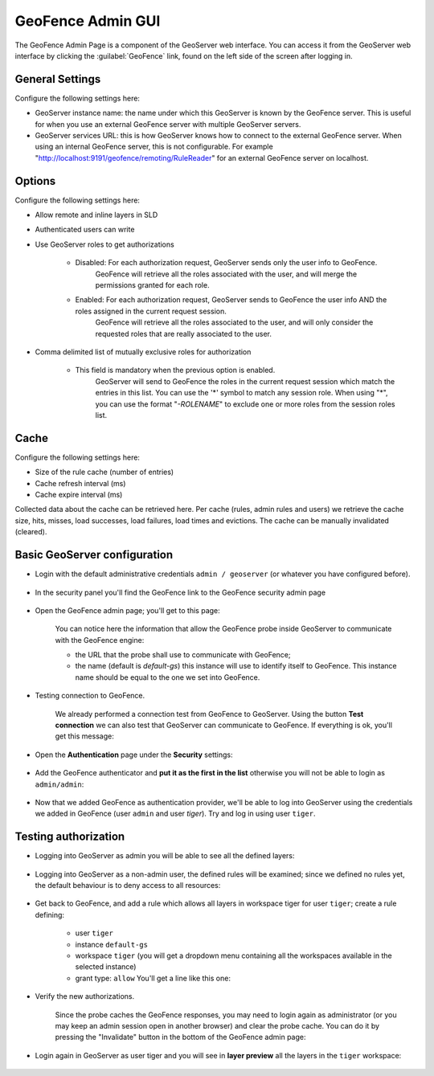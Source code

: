 .. _geofence_configuration:

GeoFence Admin GUI
==================

The GeoFence Admin Page is a component of the GeoServer web interface. You can access it from the GeoServer web interface by clicking the :guilabel:`GeoFence` link, found on the left side of the screen after logging in.

.. figure:: images/configuration.png
   :align: center

General Settings
----------------
Configure the following settings here:

- GeoServer instance name: the name under which this GeoServer is known by the GeoFence server. This is useful for when you use an external GeoFence server with multiple GeoServer servers.

- GeoServer services URL: this is how GeoServer knows how to connect to the external GeoFence server. When using an internal GeoFence server, this is not configurable. For example "http://localhost:9191/geofence/remoting/RuleReader" for an external GeoFence server on localhost.


Options
-------

Configure the following settings here:

- Allow remote and inline layers in SLD

- Authenticated users can write

- Use GeoServer roles to get authorizations
  
   - Disabled: For each authorization request, GeoServer sends only the user info to GeoFence.
      GeoFence will retrieve all the roles associated with the user, and will merge 
      the permissions granted for each role.

   - Enabled: For each authorization request, GeoServer sends to GeoFence the user info AND the roles assigned in the current request session.
      GeoFence will retrieve all the roles associated to the user, and will only consider the requested roles 
      that are really associated to the user.    

- Comma delimited list of mutually exclusive roles for authorization

   - This field is mandatory when the previous option is enabled. 
      GeoServer will send to GeoFence the roles in the current request session which match the entries in this list.
      You can use the '*' symbol to match any session role.
      When using "*", you can use the format "`-ROLENAME`" to exclude one or more roles from the session roles list.
      
Cache
-----

Configure the following settings here:

- Size of the rule cache (number of entries)

- Cache refresh interval (ms)

- Cache expire interval (ms)

Collected data about the cache can be retrieved here. Per cache (rules, admin rules and users) we retrieve the cache size, hits, misses, load successes, load failures, load times and evictions. The cache can be manually invalidated (cleared).

Basic GeoServer configuration
-----------------------------

- Login with the default administrative credentials ``admin / geoserver`` (or whatever you have configured before). 

.. figure:: images/basic_001.png
   :align: center

- In the security panel you'll find the GeoFence link to the GeoFence security admin page

.. figure:: images/basic_002.png
   :align: center

- Open the GeoFence admin page; you'll get to this page:

   You can notice here the information that allow the GeoFence probe inside GeoServer to communicate with the GeoFence engine:

   - the URL that the probe shall use to communicate with GeoFence;
   - the name (default is `default-gs`) this instance will use to identify itself to GeoFence. This instance name should be equal to the one we set into GeoFence.

- Testing connection to GeoFence.

   We already performed a connection test from GeoFence to GeoServer. Using the button **Test connection** we can also test that GeoServer can communicate to GeoFence. If everything is ok, you'll get this message:
   
   .. figure:: images/basic_003.png
      :align: center

- Open the **Authentication** page under the **Security** settings:

.. figure:: images/basic_004.png
   :align: center

- Add the GeoFence authenticator and **put it as the first in the list** otherwise you will not be able to login as ``admin/admin``:

.. figure:: images/basic_005.png
   :align: center

- Now that we added GeoFence as authentication provider, we'll be able to log into GeoServer using the credentials we added in GeoFence (user ``admin`` and user `tiger`). Try and log in using user ``tiger``.

Testing authorization
---------------------

- Logging into GeoServer as admin you will be able to see all the defined layers:

.. figure:: images/basic_006.png
   :align: center

- Logging into GeoServer as a non-admin user, the defined rules will be examined; since we defined no rules yet, the default behaviour is to deny access to all resources: 

.. figure:: images/basic_007.png
   :align: center

- Get back to GeoFence, and add a rule which allows all layers in workspace tiger for user ``tiger``; create a rule defining:

    - user ``tiger``
    - instance ``default-gs``
    - workspace ``tiger`` (you will get a dropdown menu containing all the workspaces available in the selected instance)
    - grant type: ``allow`` You'll get a line like this one:

    .. figure:: images/basic_008.png
       :align: center

- Verify the new authorizations.

    Since the probe caches the GeoFence responses, you may need to login again as administrator (or you may keep an admin session open in another browser) and clear the probe cache. You can do it by pressing the "Invalidate" button in the bottom of the GeoFence admin page:
    
    .. figure:: images/basic_009.png
       :align: center

- Login again in GeoServer as user tiger and you will see in **layer preview** all the layers in the ``tiger`` workspace:

.. figure:: images/basic_010.png
   :align: center
